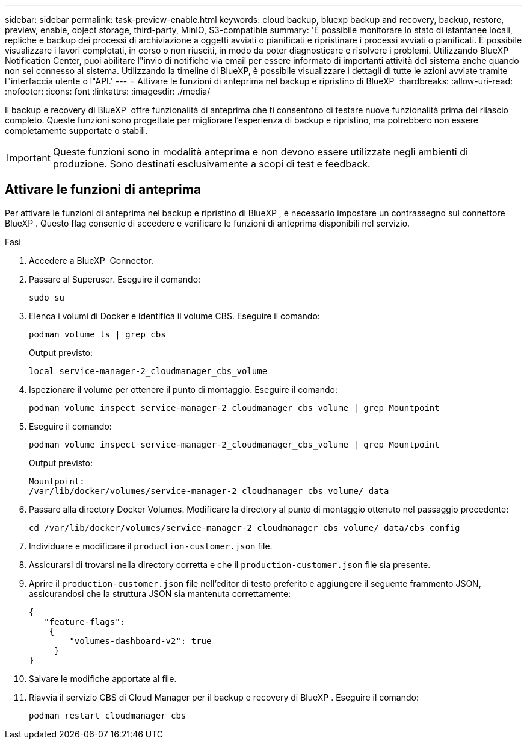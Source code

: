 ---
sidebar: sidebar 
permalink: task-preview-enable.html 
keywords: cloud backup, bluexp backup and recovery, backup, restore, preview, enable, object storage, third-party, MinIO, S3-compatible 
summary: 'È possibile monitorare lo stato di istantanee locali, repliche e backup dei processi di archiviazione a oggetti avviati o pianificati e ripristinare i processi avviati o pianificati. È possibile visualizzare i lavori completati, in corso o non riusciti, in modo da poter diagnosticare e risolvere i problemi. Utilizzando BlueXP Notification Center, puoi abilitare l"invio di notifiche via email per essere informato di importanti attività del sistema anche quando non sei connesso al sistema. Utilizzando la timeline di BlueXP, è possibile visualizzare i dettagli di tutte le azioni avviate tramite l"interfaccia utente o l"API.' 
---
= Attivare le funzioni di anteprima nel backup e ripristino di BlueXP 
:hardbreaks:
:allow-uri-read: 
:nofooter: 
:icons: font
:linkattrs: 
:imagesdir: ./media/


[role="lead"]
Il backup e recovery di BlueXP  offre funzionalità di anteprima che ti consentono di testare nuove funzionalità prima del rilascio completo. Queste funzioni sono progettate per migliorare l'esperienza di backup e ripristino, ma potrebbero non essere completamente supportate o stabili.


IMPORTANT: Queste funzioni sono in modalità anteprima e non devono essere utilizzate negli ambienti di produzione. Sono destinati esclusivamente a scopi di test e feedback.



== Attivare le funzioni di anteprima

Per attivare le funzioni di anteprima nel backup e ripristino di BlueXP , è necessario impostare un contrassegno sul connettore BlueXP . Questo flag consente di accedere e verificare le funzioni di anteprima disponibili nel servizio.

.Fasi
. Accedere a BlueXP  Connector.
. Passare al Superuser. Eseguire il comando:
+
`sudo su`

. Elenca i volumi di Docker e identifica il volume CBS. Eseguire il comando:
+
[listing]
----
podman volume ls | grep cbs
----
+
Output previsto:

+
[listing]
----
local service-manager-2_cloudmanager_cbs_volume
----
. Ispezionare il volume per ottenere il punto di montaggio. Eseguire il comando:
+
[listing]
----
podman volume inspect service-manager-2_cloudmanager_cbs_volume | grep Mountpoint
----
. Eseguire il comando:
+
[listing]
----
podman volume inspect service-manager-2_cloudmanager_cbs_volume | grep Mountpoint
----
+
Output previsto:

+
[listing]
----
Mountpoint:
/var/lib/docker/volumes/service-manager-2_cloudmanager_cbs_volume/_data
----
. Passare alla directory Docker Volumes. Modificare la directory al punto di montaggio ottenuto nel passaggio precedente:
+
[listing]
----
cd /var/lib/docker/volumes/service-manager-2_cloudmanager_cbs_volume/_data/cbs_config

----
. Individuare e modificare il `production-customer.json` file.
. Assicurarsi di trovarsi nella directory corretta e che il `production-customer.json` file sia presente.
. Aprire il `production-customer.json` file nell'editor di testo preferito e aggiungere il seguente frammento JSON, assicurandosi che la struttura JSON sia mantenuta correttamente:
+
[listing]
----
{
   "feature-flags":
    {
        "volumes-dashboard-v2": true
     }
}
----
. Salvare le modifiche apportate al file.
. Riavvia il servizio CBS di Cloud Manager per il backup e recovery di BlueXP . Eseguire il comando:
+
[listing]
----
podman restart cloudmanager_cbs
----


